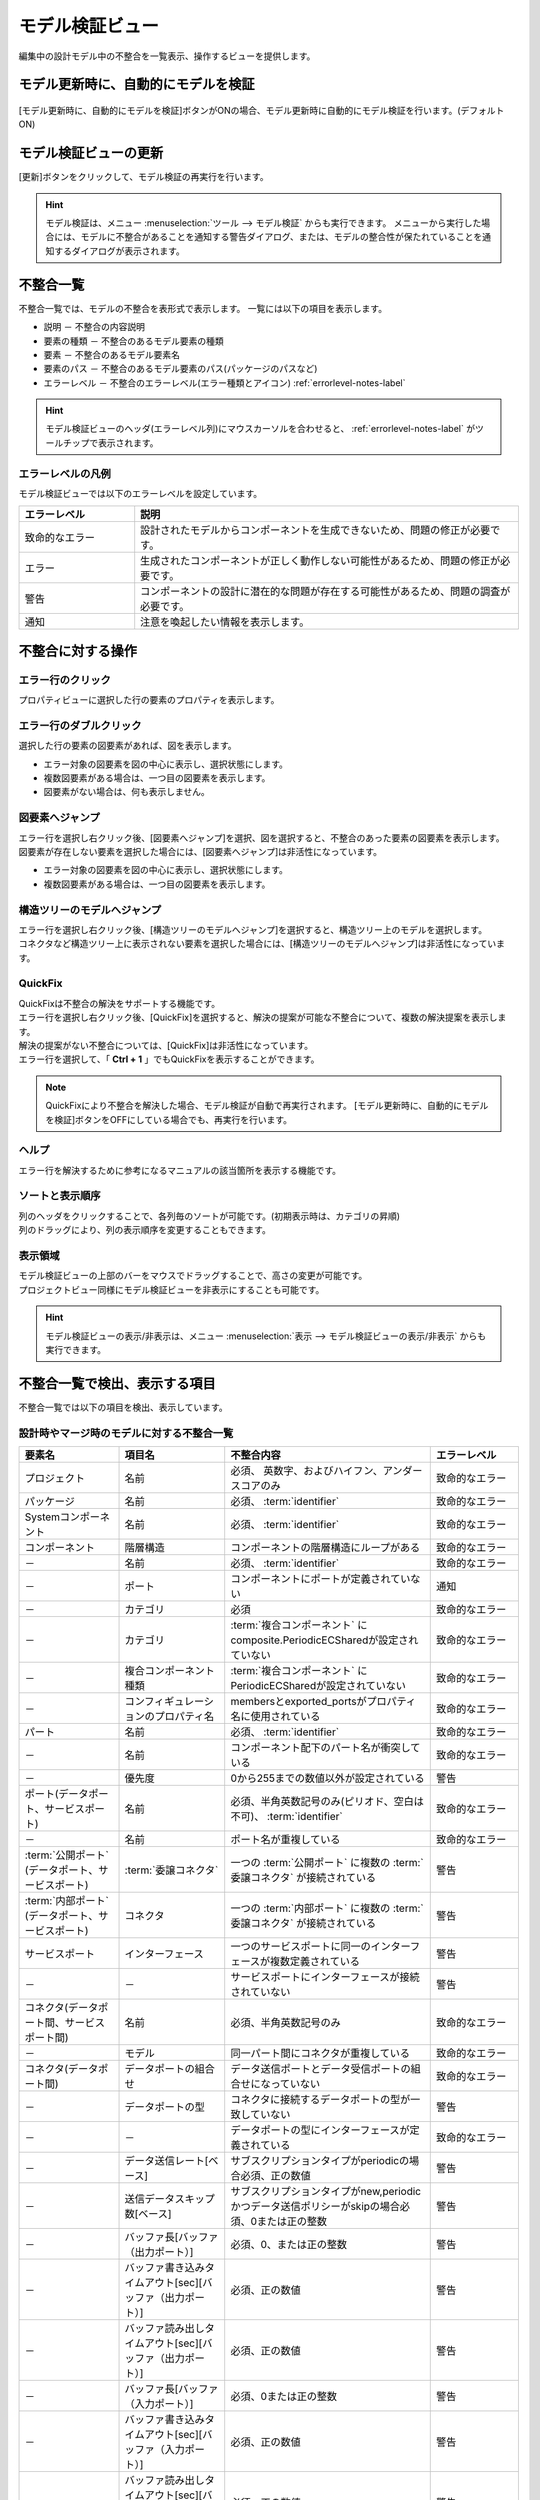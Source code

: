 .. _ref-model_validation_view:

モデル検証ビュー
================================
編集中の設計モデル中の不整合を一覧表示、操作するビューを提供します。

.. figure:: /images/reference/model_validation_view/model_validation_view.jpg
   :alt: モデル検証ビュー

モデル更新時に、自動的にモデルを検証
----------------------------------------
.. figure:: /images/reference/model_validation_view/auto_update.jpg
   :alt: モデル更新時に、自動的にモデルを検証

[モデル更新時に、自動的にモデルを検証]ボタンがONの場合、モデル更新時に自動的にモデル検証を行います。(デフォルト ON)

モデル検証ビューの更新
----------------------------
[更新]ボタンをクリックして、モデル検証の再実行を行います。

.. figure:: /images/reference/model_validation_view/update.jpg
   :alt: モデル検証ビューの更新

.. hint::
  モデル検証は、メニュー :menuselection:`ツール --> モデル検証` からも実行できます。
  メニューから実行した場合には、モデルに不整合があることを通知する警告ダイアログ、または、モデルの整合性が保たれていることを通知するダイアログが表示されます。

不整合一覧
-------------------------------
不整合一覧では、モデルの不整合を表形式で表示します。
一覧には以下の項目を表示します。

* 説明 － 不整合の内容説明
* 要素の種類 － 不整合のあるモデル要素の種類
* 要素 － 不整合のあるモデル要素名
* 要素のパス － 不整合のあるモデル要素のパス(パッケージのパスなど)
* エラーレベル － 不整合のエラーレベル(エラー種類とアイコン) :ref:`errorlevel-notes-label`

.. hint::
  モデル検証ビューのヘッダ(エラーレベル列)にマウスカーソルを合わせると、 :ref:`errorlevel-notes-label` がツールチップで表示されます。

.. _errorlevel-notes-label:

エラーレベルの凡例
^^^^^^^^^^^^^^^^^^^^^^^^
モデル検証ビューでは以下のエラーレベルを設定しています。

.. list-table::
   :widths: 15 50
   :header-rows: 1

   * - エラーレベル
     - 説明
   * - |critical_icon| 致命的なエラー
     - 設計されたモデルからコンポーネントを生成できないため、問題の修正が必要です。
   * - |error_icon| エラー
     - 生成されたコンポーネントが正しく動作しない可能性があるため、問題の修正が必要です。
   * - |warning_icon| 警告
     - コンポーネントの設計に潜在的な問題が存在する可能性があるため、問題の調査が必要です。
   * - |notice_icon| 通知
     - 注意を喚起したい情報を表示します。

不整合に対する操作
-------------------------------

エラー行のクリック
^^^^^^^^^^^^^^^^^^^^^^^^^
プロパティビューに選択した行の要素のプロパティを表示します。

エラー行のダブルクリック
^^^^^^^^^^^^^^^^^^^^^^^^^^
選択した行の要素の図要素があれば、図を表示します。

* エラー対象の図要素を図の中心に表示し、選択状態にします。
* 複数図要素がある場合は、一つ目の図要素を表示します。
* 図要素がない場合は、何も表示しません。

図要素へジャンプ
^^^^^^^^^^^^^^^^^^^^^^^^^^^^^^^^^^^^
| エラー行を選択し右クリック後、[図要素へジャンプ]を選択、図を選択すると、不整合のあった要素の図要素を表示します。
| 図要素が存在しない要素を選択した場合には、[図要素へジャンプ]は非活性になっています。

* エラー対象の図要素を図の中心に表示し、選択状態にします。
* 複数図要素がある場合は、一つ目の図要素を表示します。

構造ツリーのモデルへジャンプ
^^^^^^^^^^^^^^^^^^^^^^^^^^^^^^^^^^^^
| エラー行を選択し右クリック後、[構造ツリーのモデルへジャンプ]を選択すると、構造ツリー上のモデルを選択します。
| コネクタなど構造ツリー上に表示されない要素を選択した場合には、[構造ツリーのモデルへジャンプ]は非活性になっています。

.. _quickfix-label:

QuickFix
^^^^^^^^^^^^^^^^^^^^^^^^^^^^^^^^^^^^
| QuickFixは不整合の解決をサポートする機能です。
| エラー行を選択し右クリック後、[QuickFix]を選択すると、解決の提案が可能な不整合について、複数の解決提案を表示します。
| 解決の提案がない不整合については、[QuickFix]は非活性になっています。
| エラー行を選択して、「 **Ctrl + 1** 」でもQuickFixを表示することができます。

.. note::
  QuickFixにより不整合を解決した場合、モデル検証が自動で再実行されます。
  [モデル更新時に、自動的にモデルを検証]ボタンをOFFにしている場合でも、再実行を行います。

ヘルプ
^^^^^^^^^^^^^^^^^^^^^^^^^^^^^^^^^^^^
エラー行を解決するために参考になるマニュアルの該当箇所を表示する機能です。

ソートと表示順序
^^^^^^^^^^^^^^^^^^^^^^^^^^^^^^^^^^^^
| 列のヘッダをクリックすることで、各列毎のソートが可能です。(初期表示時は、カテゴリの昇順)
| 列のドラッグにより、列の表示順序を変更することもできます。

表示領域
^^^^^^^^^^^^^^^^^^^^^^^^^^^^^^^^^^^^
| モデル検証ビューの上部のバーをマウスでドラッグすることで、高さの変更が可能です。
| プロジェクトビュー同様にモデル検証ビューを非表示にすることも可能です。

.. figure:: /images/reference/model_validation_view/view_showhide.jpg
   :alt: モデル検証ビューの表示/非表示

.. hint::
  モデル検証ビューの表示/非表示は、メニュー :menuselection:`表示 --> モデル検証ビューの表示/非表示` からも実行できます。

不整合一覧で検出、表示する項目
-------------------------------
不整合一覧では以下の項目を検出、表示しています。

設計時やマージ時のモデルに対する不整合一覧
^^^^^^^^^^^^^^^^^^^^^^^^^^^^^^^^^^^^^^^^^^^^^^^^^^

.. list-table::
   :widths: 17 18 35 15
   :header-rows: 1

   * - 要素名
     - 項目名
     - 不整合内容
     - エラーレベル
   * - プロジェクト
     - 名前
     - 必須、 英数字、およびハイフン、アンダースコアのみ
     - |critical_icon| 致命的なエラー
   * - パッケージ
     - 名前
     - 必須、 :term:`identifier`
     - |critical_icon| 致命的なエラー
   * - Systemコンポーネント
     - 名前
     - 必須、 :term:`identifier`
     - |critical_icon| 致命的なエラー
   * - コンポーネント
     - 階層構造
     - コンポーネントの階層構造にループがある
     - |critical_icon| 致命的なエラー
   * - －
     - 名前
     - 必須、 :term:`identifier`
     - |critical_icon| 致命的なエラー
   * - －
     - ポート
     - コンポーネントにポートが定義されていない
     - |notice_icon| 通知
   * - －
     - カテゴリ
     - 必須
     - |critical_icon| 致命的なエラー
   * - －
     - カテゴリ
     -  :term:`複合コンポーネント` にcomposite.PeriodicECSharedが設定されていない
     - |critical_icon| 致命的なエラー
   * - －
     - 複合コンポーネント種類
     -  :term:`複合コンポーネント` にPeriodicECSharedが設定されていない
     - |critical_icon| 致命的なエラー
   * - －
     - コンフィギュレーションのプロパティ名
     - membersとexported_portsがプロパティ名に使用されている
     - |critical_icon| 致命的なエラー
   * - パート
     - 名前
     - 必須、 :term:`identifier`
     - |critical_icon| 致命的なエラー
   * - －
     - 名前
     - コンポーネント配下のパート名が衝突している
     - |critical_icon| 致命的なエラー
   * - －
     - 優先度
     - 0から255までの数値以外が設定されている
     - |warning_icon| 警告
   * - ポート(データポート、サービスポート)
     - 名前
     - 必須、半角英数記号のみ(ピリオド、空白は不可)、 :term:`identifier`
     - |critical_icon| 致命的なエラー
   * - －
     - 名前
     - ポート名が重複している
     - |critical_icon| 致命的なエラー
   * -  :term:`公開ポート` (データポート、サービスポート)
     -  :term:`委譲コネクタ` 
     - 一つの :term:`公開ポート` に複数の :term:`委譲コネクタ` が接続されている
     - |warning_icon| 警告
   * -  :term:`内部ポート` (データポート、サービスポート)
     - コネクタ
     - 一つの :term:`内部ポート` に複数の :term:`委譲コネクタ` が接続されている
     - |warning_icon| 警告
   * - サービスポート
     - インターフェース
     - 一つのサービスポートに同一のインターフェースが複数定義されている
     - |warning_icon| 警告
   * - －
     - －
     - サービスポートにインターフェースが接続されていない
     - |warning_icon| 警告
   * - コネクタ(データポート間、サービスポート間)
     - 名前
     - 必須、半角英数記号のみ
     - |critical_icon| 致命的なエラー
   * - －
     - モデル
     - 同一パート間にコネクタが重複している
     - |critical_icon| 致命的なエラー
   * - コネクタ(データポート間)
     - データポートの組合せ
     - データ送信ポートとデータ受信ポートの組合せになっていない
     - |critical_icon| 致命的なエラー
   * - －
     - データポートの型
     - コネクタに接続するデータポートの型が一致していない
     - |warning_icon| 警告
   * - －
     - －
     - データポートの型にインターフェースが定義されている
     - |critical_icon| 致命的なエラー
   * - －
     - データ送信レート[ベース]
     - サブスクリプションタイプがperiodicの場合必須、正の数値
     - |warning_icon| 警告
   * - －
     - 送信データスキップ数[ベース]
     - サブスクリプションタイプがnew,periodicかつデータ送信ポリシーがskipの場合必須、0または正の整数
     - |warning_icon| 警告
   * - －
     - バッファ長[バッファ（出力ポート）]
     - 必須、0、または正の整数
     - |warning_icon| 警告
   * - －
     - バッファ書き込みタイムアウト[sec][バッファ（出力ポート）]
     - 必須、正の数値
     - |warning_icon| 警告
   * - －
     - バッファ読み出しタイムアウト[sec][バッファ（出力ポート）]
     - 必須、正の数値
     - |warning_icon| 警告
   * - －
     - バッファ長[バッファ（入力ポート）]
     - 必須、0または正の整数
     - |warning_icon| 警告
   * - －
     - バッファ書き込みタイムアウト[sec][バッファ（入力ポート）]
     - 必須、正の数値
     - |warning_icon| 警告
   * - －
     - バッファ読み出しタイムアウト[sec][バッファ（入力ポート）]
     - 必須、正の数値
     - |warning_icon| 警告
   * -  :term:`委譲コネクタ` (データポート間)
     - データポートの組合せ
     - データ送信ポート同士、データ受信ポート同士の組合せになっていない
     - |critical_icon| 致命的なエラー
   * - コネクタ(サービスポート間)
     - サービスポート名
     - コネクタで接続するサービスポートの名前が一致していない
     - |error_icon| エラー
   * - －
     - サービスポートのIF
     - コネクタに接続するサービスポートのインターフェースが一致していない
     - |error_icon| エラー
   * - インターフェース/クラス
     - 名前
     - 必須、 :term:`identifier`
     - |critical_icon| 致命的なエラー
   * - －
     - 属性
     - 必須、 :term:`identifier`
     - |critical_icon| 致命的なエラー
   * - －
     - －
     - 属性の型にsequenceを直接利用している。 解決策は :ref:`ref-customtype-sequence` を参照のこと。
     - |notice_icon| 通知
   * - －
     - 操作
     - 必須、 :term:`identifier`
     - |critical_icon| 致命的なエラー
   * - －
     - －
     - 同一シグニチャの操作が重複している
     - |critical_icon| 致命的なエラー
   * - －
     - パラメタ
     - パラメタの型にsequenceを直接利用している。 解決策は :ref:`ref-customtype-sequence` を参照のこと。
     - |notice_icon| 通知
   * - －
     - 返り値
     - 返り値の型にsequenceを直接利用している。 解決策は :ref:`ref-customtype-sequence` を参照のこと。
     - |notice_icon| 通知
   * - －
     - 関連端
     - 関連端の多重度が0, 1, 0..1以外である。 解決策は :ref:`ref-customtype-multiple` を参照のこと。
     - |notice_icon| 通知
   * - 独自データ型
     - －
     - 自クラス/インターフェースの参照をしている
     - |critical_icon| 致命的なエラー

.. |critical_icon| image:: /images/reference/model_validation_view/critical_icon.jpg
.. |error_icon| image:: /images/reference/model_validation_view/error_icon.jpg
.. |warning_icon| image:: /images/reference/model_validation_view/warning_icon.jpg
.. |notice_icon| image:: /images/reference/model_validation_view/notice_icon.jpg
